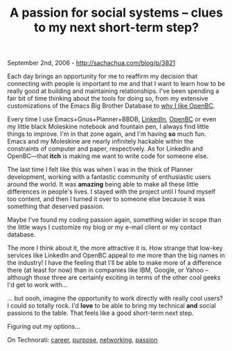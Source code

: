 #+TITLE: A passion for social systems -- clues to my next short-term step?

September 2nd, 2006 -
[[http://sachachua.com/blog/p/3821][http://sachachua.com/blog/p/3821]]

Each day brings an opportunity for me to reaffirm my decision that
 connecting with people is important to me and that I want to learn how
 to be really good at building and maintaining relationships. I've been
 spending a fair bit of time thinking about the tools for doing so,
 from my extensive customizations of the Emacs Big Brother Database
 to [[http://sachachua.com/notebook/wiki/2006.08.31.php#anchor-6][why I
like OpenBC]].

Every time I use Emacs+Gnus+Planner+BBDB,
[[http://www.linkedin.com][LinkedIn]], [[http://www.openbc.com][OpenBC]]
or even my
 little black Moleskine notebook and fountain pen, I always find little
 things to improve. I'm in that zone again, and I'm having *so* much
 fun. Emacs and my Moleskine are nearly infinitely hackable within the
 constraints of computer and paper, respectively. As for LinkedIn and
OpenBC---that *itch* is making me want to write code for someone else.

The last time I felt like this was when I was in the thick of Planner
 development, working with a fantastic community of enthusiastic users
 around the world. It was *amazing* being able to make all these little
 differences in people's lives. I stayed with the project until I found
 myself too content, and then I turned it over to someone else because
 it was something that deserved passion.

Maybe I've found my coding passion again, something wider in scope
 than the little ways I customize my blog or my e-mail client or my
 contact database.

The more I think about it, the more attractive it is. How strange that
 low-key services like LinkedIn and OpenBC appeal to me more
 than the big names in the industry! I have the feeling that I'll be
 able to make more of a difference there (at least for now) than in
 companies like IBM, Google, or Yahoo -- although those three are
 certainly exciting in terms of the other cool geeks I'd get to work
 with...

... but oooh, imagine the opportunity to work directly with really
 cool users? I could so totally rock. I'd *love* to be able to bring my
 technical *and* social passions to the table. That feels like a good
 short-term next step.

Figuring out my options...

On Technorati: [[http://www.technorati.com/tag/career][career]],
[[http://www.technorati.com/tag/purpose][purpose]],
[[http://www.technorati.com/tag/networking][networking]],
[[http://www.technorati.com/tag/passion][passion]]
